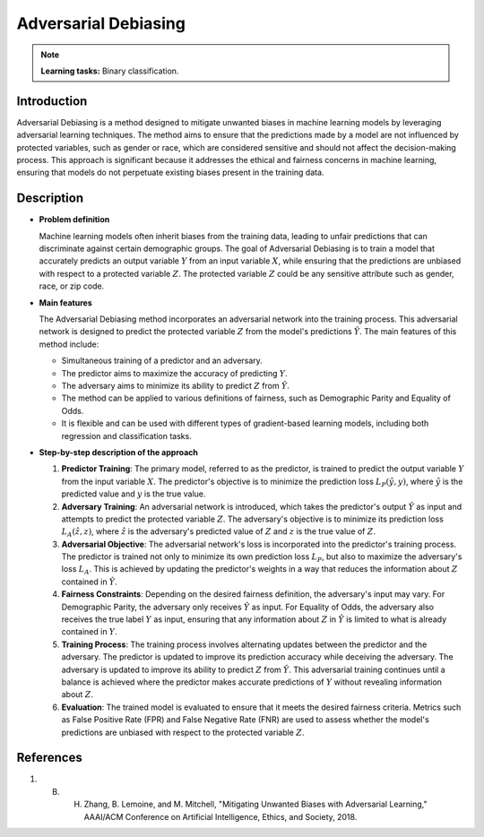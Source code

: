 Adversarial Debiasing
----------------------

.. note::
    **Learning tasks:** Binary classification.


Introduction
~~~~~~~~~~~~~~~
Adversarial Debiasing is a method designed to mitigate unwanted biases in machine learning models by leveraging adversarial learning techniques. The method aims to ensure that the predictions made by a model are not influenced by protected variables, such as gender or race, which are considered sensitive and should not affect the decision-making process. This approach is significant because it addresses the ethical and fairness concerns in machine learning, ensuring that models do not perpetuate existing biases present in the training data.

Description
~~~~~~~~~~~~~~

- **Problem definition**

  Machine learning models often inherit biases from the training data, leading to unfair predictions that can discriminate against certain demographic groups. The goal of Adversarial Debiasing is to train a model that accurately predicts an output variable :math:`Y` from an input variable :math:`X`, while ensuring that the predictions are unbiased with respect to a protected variable :math:`Z`. The protected variable :math:`Z` could be any sensitive attribute such as gender, race, or zip code.

- **Main features**

  The Adversarial Debiasing method incorporates an adversarial network into the training process. This adversarial network is designed to predict the protected variable :math:`Z` from the model's predictions :math:`\hat{Y}`. The main features of this method include:
  
  - Simultaneous training of a predictor and an adversary.
  - The predictor aims to maximize the accuracy of predicting :math:`Y`.
  - The adversary aims to minimize its ability to predict :math:`Z` from :math:`\hat{Y}`.
  - The method can be applied to various definitions of fairness, such as Demographic Parity and Equality of Odds.
  - It is flexible and can be used with different types of gradient-based learning models, including both regression and classification tasks.

- **Step-by-step description of the approach**

  1. **Predictor Training**: The primary model, referred to as the predictor, is trained to predict the output variable :math:`Y` from the input variable :math:`X`. The predictor's objective is to minimize the prediction loss :math:`L_P(\hat{y}, y)`, where :math:`\hat{y}` is the predicted value and :math:`y` is the true value.

  2. **Adversary Training**: An adversarial network is introduced, which takes the predictor's output :math:`\hat{Y}` as input and attempts to predict the protected variable :math:`Z`. The adversary's objective is to minimize its prediction loss :math:`L_A(\hat{z}, z)`, where :math:`\hat{z}` is the adversary's predicted value of :math:`Z` and :math:`z` is the true value of :math:`Z`.

  3. **Adversarial Objective**: The adversarial network's loss is incorporated into the predictor's training process. The predictor is trained not only to minimize its own prediction loss :math:`L_P`, but also to maximize the adversary's loss :math:`L_A`. This is achieved by updating the predictor's weights in a way that reduces the information about :math:`Z` contained in :math:`\hat{Y}`.

  4. **Fairness Constraints**: Depending on the desired fairness definition, the adversary's input may vary. For Demographic Parity, the adversary only receives :math:`\hat{Y}` as input. For Equality of Odds, the adversary also receives the true label :math:`Y` as input, ensuring that any information about :math:`Z` in :math:`\hat{Y}` is limited to what is already contained in :math:`Y`.

  5. **Training Process**: The training process involves alternating updates between the predictor and the adversary. The predictor is updated to improve its prediction accuracy while deceiving the adversary. The adversary is updated to improve its ability to predict :math:`Z` from :math:`\hat{Y}`. This adversarial training continues until a balance is achieved where the predictor makes accurate predictions of :math:`Y` without revealing information about :math:`Z`.

  6. **Evaluation**: The trained model is evaluated to ensure that it meets the desired fairness criteria. Metrics such as False Positive Rate (FPR) and False Negative Rate (FNR) are used to assess whether the model's predictions are unbiased with respect to the protected variable :math:`Z`.

References
~~~~~~~~~~~~~~
1. B. H. Zhang, B. Lemoine, and M. Mitchell, "Mitigating Unwanted Biases with Adversarial Learning," AAAI/ACM Conference on Artificial Intelligence, Ethics, and Society, 2018.